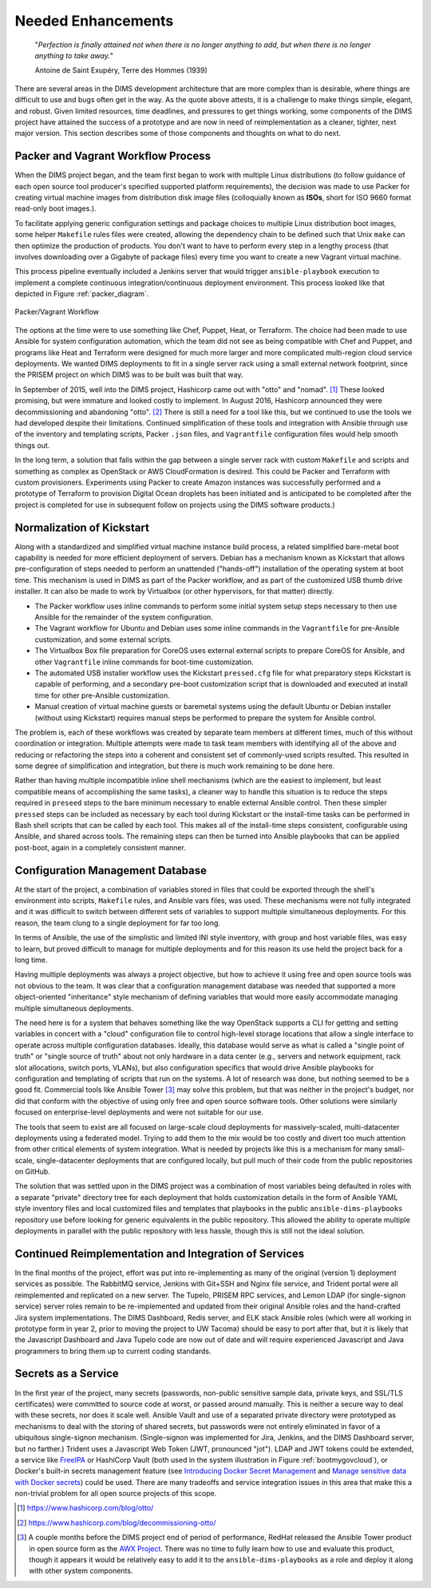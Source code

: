 .. _enhancements:

Needed Enhancements
===================

.. epigraph::

   "*Perfection is finally attained not when there is no longer anything to
   add, but when there is no longer anything to take away.*"

   Antoine de Saint Exupéry, Terre des Hommes (1939)

..

There are several areas in the DIMS development architecture that are
more complex than is desirable, where things are difficult to use and
bugs often get in the way.  As the quote above attests, it is a challenge
to make things simple, elegant, and robust. Given limited resources,
time deadlines, and pressures to get things working, some components
of the DIMS project have attained the success of a prototype and
are now in need of reimplementation as a cleaner, tighter, next
major version.  This section describes some of those components
and thoughts on what to do next.

.. _packerVagrantWorkflow:

Packer and Vagrant Workflow Process
-----------------------------------

When the DIMS project began, and the team first began to work with
multiple Linux distributions (to follow guidance of each open source
tool producer's specified supported platform requirements), the
decision was made to use Packer for creating virtual machine
images from distribution disk image files (colloquially known as
**ISOs**, short for ISO 9660 format read-only boot images.).

To facilitate applying generic configuration settings and package
choices to multiple Linux distribution boot images, some helper
``Makefile`` rules files were created, allowing the dependency chain
to be defined such that Unix ``make`` can then optimize the
production of products. You don't want to have to perform every
step in a lengthy process (that involves downloading over a
Gigabyte of package files) every time you want to create a new
Vagrant virtual machine.

This process pipeline eventually included a Jenkins server
that would trigger ``ansible-playbook`` execution to implement
a complete continuous integration/continuous deployment
environment. This process looked like that depicted in Figure
:ref:`packer_diagram`.

.. _packer_diagram:

.. figure:: images/packer_diagram.png
   :alt: Packer/Vagrant Workflow
   :width: 70%
   :align: center

   Packer/Vagrant Workflow

..

The options at the time were to use something like Chef, Puppet, Heat, or
Terraform. The choice had been made to use Ansible for system configuration
automation, which the team did not see as being compatible with Chef and
Puppet, and programs like Heat and Terraform were designed for much more larger
and more complicated multi-region cloud service deployments. We wanted DIMS
deployments to fit in a single server rack using a small external network
footprint, since the PRISEM project on which DIMS was to be built was built
that way.

In September of 2015, well into the DIMS project, Hashicorp came out with
"otto" and "nomad". [#otto1]_ These looked promising, but were immature and looked costly
to implement. In August 2016, Hashicorp announced they were decommissioning and
abandoning "otto". [#otto2]_ There is still a need for a tool like this, but we
continued to use the tools we had developed despite their limitations.
Continued simplification of these tools and integration with Ansible
through use of the inventory and templating scripts, Packer ``.json``
files, and ``Vagrantfile`` configuration files would help smooth
things out.

In the long term, a solution that falls within the gap between a single server
rack with custom ``Makefile`` and scripts and something as complex as OpenStack
or AWS CloudFormation is desired.  This could be Packer and Terraform with
custom provisioners. Experiments using Packer to create Amazon instances was
successfully performed and a prototype of Terraform to provision Digital Ocean
droplets has been initiated and is anticipated to be completed after the
project is completed for use in subsequent follow on projects using the DIMS
software products.)

.. _kisckstart:

Normalization of Kickstart
--------------------------

Along with a standardized and simplified virtual machine instance build
process, a related simplified bare-metal boot capability is needed for more
efficient deployment of servers.  Debian has a mechanism known as Kickstart
that allows pre-configuration of steps needed to perform an unattended
("hands-off") installation of the operating system at boot time. This mechanism
is used in DIMS as part of the Packer workflow, and as part of the customized
USB thumb drive installer. It can also be made to work by Virtualbox (or other
hypervisors, for that matter) directly.

+ The Packer workflow uses inline commands to perform some initial
  system setup steps necessary to then use Ansible for the remainder
  of the system configuration.

+ The Vagrant workflow for Ubuntu and Debian uses some inline
  commands in the ``Vagrantfile`` for pre-Ansible customization,
  and some external scripts.

+ The Virtualbox Box file preparation for CoreOS uses external
  external scripts to prepare CoreOS for Ansible, and other
  ``Vagrantfile`` inline commands for boot-time customization.

+ The automated USB installer workflow uses the Kickstart ``pressed.cfg``
  file for what preparatory steps Kickstart is capable of performing,
  and a secondary pre-boot customization script that is downloaded and
  executed at install time for other pre-Ansible customization.

+ Manual creation of virtual machine guests or baremetal systems using
  the default Ubuntu or Debian installer (without using Kickstart)
  requires manual steps be performed to prepare the system for
  Ansible control.

The problem is, each of these workflows was created by separate team members at
different times, much of this without coordination or integration. Multiple
attempts were made to task team members with identifying all of the above and
reducing or refactoring the steps into a coherent and consistent set of
commonly-used scripts resulted. This resulted in some degree of simplification
and integration, but there is much work remaining to be done here.

Rather than having multiple incompatible inline shell mechanisms (which are the
easiest to implement, but least compatible means of accomplishing the same
tasks), a cleaner way to handle this situation is to reduce the steps required
in ``preseed`` steps to the bare minimum necessary to enable external Ansible
control.  Then these simpler ``pressed`` steps can be included as necessary by
each tool during Kickstart or the install-time tasks can be performed in Bash
shell scripts that can be called by each tool. This makes all of the
install-time steps consistent, configurable using Ansible, and shared across
tools. The remaining steps can then be turned into Ansible playbooks that can
be applied post-boot, again in a completely consistent manner.

.. _configurationManagementDatabase:

Configuration Management Database
---------------------------------

At the start of the project, a combination of variables stored in files that
could be exported through the shell's environment into scripts, ``Makefile`` rules,
and Ansible vars files, was used. These mechanisms were not fully integrated and it
was difficult to switch between different sets of variables to support multiple
simultaneous deployments.  For this reason, the team clung to a single deployment
for far too long.

In terms of Ansible, the use of the simplistic and limited INI style inventory, with
group and host variable files, was easy to learn, but proved difficult to
manage for multiple deployments and for this reason its use held the project
back for a long time.

Having multiple deployments was always a project objective, but how to achieve
it using free and open source tools was not obvious to the team.  It was clear
that a configuration management database was needed that supported a more
object-oriented "inheritance" style mechanism of defining variables that would
more easily accommodate managing multiple simultaneous deployments.

The need here is for a system that behaves something like the way OpenStack
supports a CLI for getting and setting variables in concert with a "cloud"
configuration file to control high-level storage locations that allow a single
interface to operate across multiple configuration databases. Ideally, this
database would serve as what is called a "single point of truth" or "single
source of truth" about not only hardware in a data center (e.g., servers and
network equipment, rack slot allocations, switch ports, VLANs), but also
configuration specifics that would drive Ansible playbooks for configuration
and templating of scripts that run on the systems.  A lot of research was done,
but nothing seemed to be a good fit.  Commercial tools like Ansible Tower [#awx]_
may
solve this problem, but that was neither in the project's budget, nor did that
conform with the objective of using only free and open source software tools.
Other solutions were similarly focused on enterprise-level deployments and were
not suitable for our use.

The tools that seem to exist are all focused on large-scale cloud deployments
for massively-scaled, multi-datacenter deployments using a federated model.
Trying to add them to the mix would be too costly and divert too much attention
from other critical elements of system integration.  What is needed by projects
like this is a mechanism for many small-scale, single-datacenter deployments
that are configured locally, but pull much of their code from the public
repositories on GitHub.

The solution that was settled upon in the DIMS project was a combination of
most variables being defaulted in roles with a separate "private" directory tree
for each deployment that holds customization details in the form of Ansible
YAML style
inventory files and local customized files and templates that playbooks in the
public ``ansible-dims-playbooks`` repository use before looking for generic
equivalents in the public repository. This allowed the ability to operate
multiple deployments in parallel with the public repository with less hassle,
though this is still not the ideal solution.

Continued Reimplementation and Integration of Services
------------------------------------------------------

In the final months of the project, effort was put into re-implementing as many
of the original (version 1) deployment services as possible. The RabbitMQ service,
Jenkins with Git+SSH and Nginx file service, and Trident portal were all
reimplemented and replicated on a new server. The Tupelo, PRISEM RPC services,
and Lemon LDAP (for single-signon service) server roles remain to be
re-implemented and updated from their original Ansible roles and the
hand-crafted Jira system implementations.  The DIMS Dashboard, Redis server,
and ELK stack Ansible roles (which were all working in prototype form in year
2, prior to moving the project to UW Tacoma) should be easy to port after that,
but it is likely that the Javascript Dashboard and Java Tupelo code are now
out of date and will require experienced Javascript and Java programmers to
bring them up to current coding standards.

Secrets as a Service
--------------------

In the first year of the project, many secrets (passwords, non-public sensitive
sample data, private keys, and SSL/TLS certificates) were committed to source
code at worst, or passed around manually. This is neither a secure way to deal
with these secrets, nor does it scale well. Ansible Vault and use of a separated
private directory were prototyped as mechanisms to deal with the storing of
shared secrets, but passwords were not entirely eliminated in favor of a
ubiquitous single-signon mechanism. (Single-signon was implemented for Jira,
Jenkins, and the DIMS Dashboard server, but no farther.) Trident uses a
Javascript Web Token (JWT, pronounced "jot"). LDAP and JWT tokens could be
extended, a service like `FreeIPA`_ or HashiCorp Vault (both used in the system
illustration in Figure :ref:`bootmygovcloud`), or Docker's built-in secrets
management feature (see `Introducing Docker Secret Management`_ and
`Manage sensitive data with Docker secrets`_) could be used. There are
many tradeoffs and service integration issues in this area that make
this a non-trivial problem for all open source projects of this scope.

.. [#otto1] https://www.hashicorp.com/blog/otto/
.. [#otto2] https://www.hashicorp.com/blog/decommissioning-otto/
.. [#awx] A couple months before the DIMS project end of period of performance,
  RedHat released the Ansible Tower product in open source form as the
  `AWX Project`_. There was no time to fully learn how to use and evaluate
  this product, though it appears it would be relatively easy to add it to
  the ``ansible-dims-playbooks`` as a role and deploy it along with other
  system components.

.. _AWX Project: https://github.com/ansible/awx
.. _FreeIPA: https://www.freeipa.org/page/Main_Page
.. _Introducing Docker Secret Management: https://blog.docker.com/2017/02/docker-secrets-management/
.. _Manage sensitive data with Docker secrets: https://docs.docker.com/engine/swarm/secrets/
